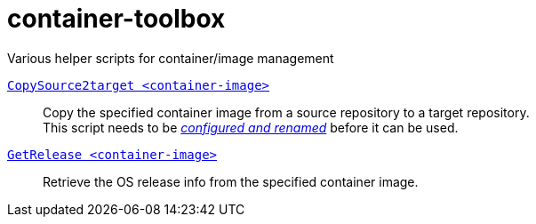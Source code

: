 # container-toolbox
Various helper scripts for container/image management

link:CopySource2target.adoc[`CopySource2target <container-image>`]::
  Copy the specified container image from a source repository to a target repository. +
  This script needs to be link:CopySource2target.adoc[_configured and renamed_] before it can be used.

link:GetRelease.adoc[`GetRelease <container-image>`]::
  Retrieve the OS release info from the specified container image.

